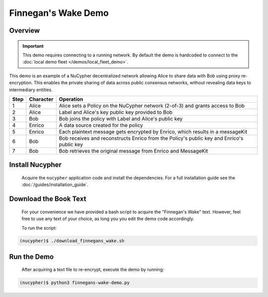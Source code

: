 Finnegan's Wake Demo
====================

.. figure:: https://cdn-images-1.medium.com/max/600/0*b42NPOnflrY07rEf.jpg
    :width: 100%

Overview
--------

.. important::

    This demo requires connecting to a running network. By default the demo is hardcoded to connect to the :doc:`local demo fleet </demos/local_fleet_demo>`.


This demo is an example of a NuCypher decentralized network allowing Alice to share
data with Bob using proxy re-encryption. This enables the private sharing of data across public consensus networks,
without revealing data keys to intermediary entities.


+------+-----------+----------------------------------------------------------------------------------------------+
| Step | Character | Operation                                                                                    |
+======+===========+==============================================================================================+
| 1    | Alice     | Alice sets a Policy on the NuCypher network (2-of-3) and grants access to Bob                |
+------+-----------+----------------------------------------------------------------------------------------------+
| 2    | Alice     | Label and Alice's key public key provided to Bob                                             |
+------+-----------+----------------------------------------------------------------------------------------------+
| 3    | Bob       | Bob joins the policy with Label and Alice's public key                                       |
+------+-----------+----------------------------------------------------------------------------------------------+
| 4    | Enrico    | A data source created for the policy                                                         |
+------+-----------+----------------------------------------------------------------------------------------------+
| 5    | Enrico    | Each plaintext message gets encrypted by Enrico, which results in a messageKit               |
+------+-----------+----------------------------------------------------------------------------------------------+
| 6    | Bob       | Bob receives and reconstructs Enrico from the Policy's public key and Enrico's public key    |
+------+-----------+----------------------------------------------------------------------------------------------+
| 7    | Bob       | Bob retrieves the original message from Enrico and MessageKit                                |
+------+-----------+----------------------------------------------------------------------------------------------+


Install Nucypher
----------------

    Acquire the ``nucypher`` application code and install the dependencies.
    For a full installation guide see the :doc:`/guides/installation_guide`.

Download the Book Text
----------------------
    For your convenience we have provided a bash script to acquire the "Finnegan's Wake" text. However,
    feel free to use any text of your choice, as long you you edit the demo code accordingly.

    To run the script:

.. code::

    (nucypher)$ ./download_finnegans_wake.sh

Run the Demo
---------------

    After acquiring a text file to re-encrypt, execute the demo by running:

.. code::

    (nucypher)$ python3 finnegans-wake-demo.py
